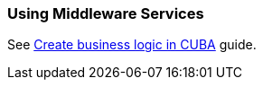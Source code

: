 [[using_services_recipe]]
=== Using Middleware Services

See https://www.cuba-platform.com/guides/create-business-logic-in-cuba[Create business logic in CUBA] guide.